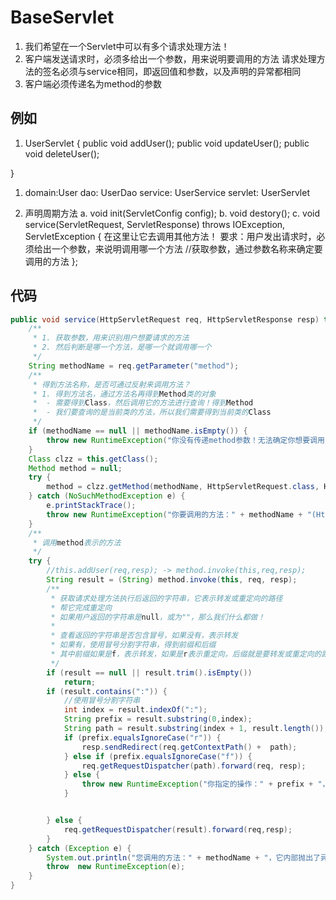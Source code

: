 * BaseServlet
1. 我们希望在一个Servlet中可以有多个请求处理方法！
2. 客户端发送请求时，必须多给出一个参数，用来说明要调用的方法
   请求处理方法的签名必须与service相同，即返回值和参数，以及声明的异常都相同
3. 客户端必须传递名为method的参数



** 例如
1.
   UserServlet {
   public void addUser();
   public void updateUser();
   public void deleteUser();
}

2. domain:User
   dao: UserDao
   service: UserService
   servlet: UserServlet

3. 声明周期方法
   a. void init(ServletConfig config);
   b. void destory();
   c. void service(ServletRequest, ServletResponse) throws IOException, ServletException {
      在这里让它去调用其他方法！
      要求：用户发出请求时，必须给出一个参数，来说明调用哪一个方法
      //获取参数，通过参数名称来确定要调用的方法
   };


** 代码
#+BEGIN_SRC java
    public void service(HttpServletRequest req, HttpServletResponse resp) throws ServletException, IOException {
        /**
         * 1. 获取参数，用来识别用户想要请求的方法
         * 2. 然后判断是哪一个方法，是哪一个就调用哪一个
         */
        String methodName = req.getParameter("method");
        /**
         * 得到方法名称，是否可通过反射来调用方法？
         * 1. 得到方法名，通过方法名再得到Method类的对象
         *  - 需要得到Class，然后调用它的方法进行查询！得到Method
         *  - 我们要查询的是当前类的方法，所以我们需要得到当前类的Class
         */
        if (methodName == null || methodName.isEmpty()) {
            throw new RuntimeException("你没有传递method参数！无法确定你想要调用的方法！");
        }
        Class clzz = this.getClass();
        Method method = null;
        try {
            method = clzz.getMethod(methodName, HttpServletRequest.class, HttpServletResponse.class);
        } catch (NoSuchMethodException e) {
            e.printStackTrace();
            throw new RuntimeException("你要调用的方法：" + methodName + "(HttpServletRequest req,HttpServletResponse resp)，它不存在");
        }
        /**
         * 调用method表示的方法
         */
        try {
            //this.addUser(req,resp); -> method.invoke(this,req,resp);
            String result = (String) method.invoke(this, req, resp);
            /**
             * 获取请求处理方法执行后返回的字符串，它表示转发或重定向的路径
             * 帮它完成重定向
             * 如果用户返回的字符串是null，或为""，那么我们什么都做！
             *
             * 查看返回的字符串是否包含冒号，如果没有，表示转发
             * 如果有，使用冒号分割字符串，得到前缀和后缀
             * 其中前缀如果是f，表示转发，如果是r表示重定向，后缀就是要转发或重定向的路径
             */
            if (result == null || result.trim().isEmpty())
                return;
            if (result.contains(":")) {
                //使用冒号分割字符串
                int index = result.indexOf(":");
                String prefix = result.substring(0,index);
                String path = result.substring(index + 1, result.length());
                if (prefix.equalsIgnoreCase("r")) {
                    resp.sendRedirect(req.getContextPath() +  path);
                } else if (prefix.equalsIgnoreCase("f")) {
                    req.getRequestDispatcher(path).forward(req, resp);
                } else {
                    throw new RuntimeException("你指定的操作：" + prefix + "，当前版本还不支持");
                }


            } else {
                req.getRequestDispatcher(result).forward(req,resp);
            }
        } catch (Exception e) {
            System.out.println("您调用的方法：" + methodName + "，它内部抛出了异常！");
            throw  new RuntimeException(e);
        }
    }
#+END_SRC
